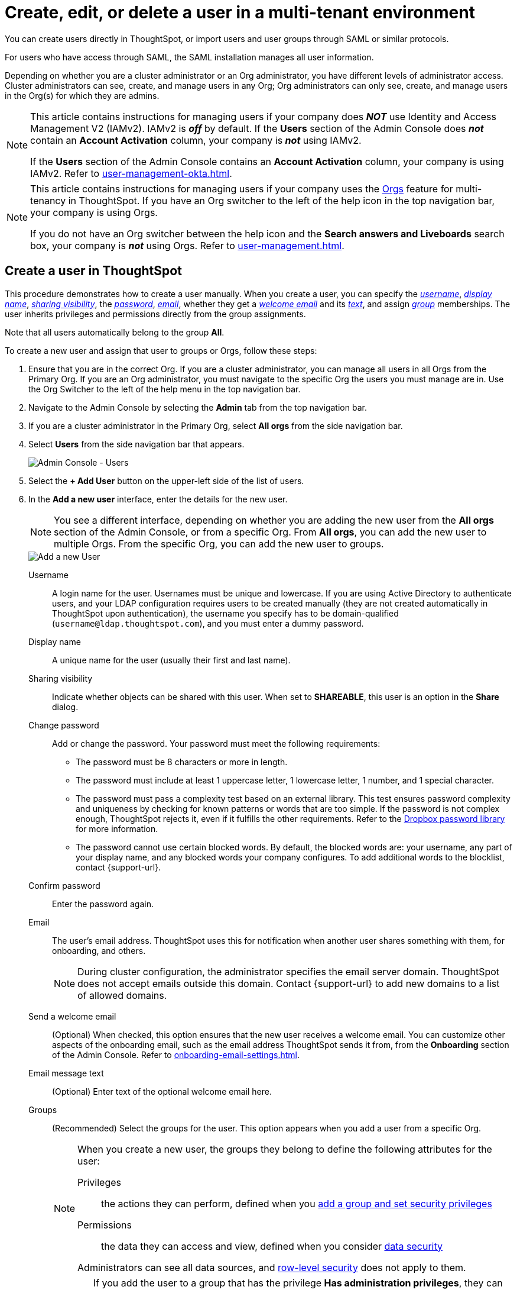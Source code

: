 = Create, edit, or delete a user in a multi-tenant environment
:last_updated: 9/26/2022
:linkattrs:
:experimental:
:page-layout: default-cloud
:description: For each person who accesses ThoughtSpot, you must create an account. When you create a user manually in ThoughtSpot, you manage that user in ThoughtSpot.


You can create users directly in ThoughtSpot, or import users and user groups through SAML or similar protocols.

For users who have access through SAML, the SAML installation manages all user information.

Depending on whether you are a cluster administrator or an Org administrator, you have different levels of administrator access. Cluster administrators can see, create, and manage users in any Org; Org administrators can only see, create, and manage users in the Org(s) for which they are admins.

[NOTE]
====
This article contains instructions for managing users if your company does *_NOT_* use Identity and Access Management V2 (IAMv2). IAMv2 is *_off_* by default. If the *Users* section of the Admin Console does *_not_* contain an *Account Activation* column, your company is *_not_* using IAMv2.

If the *Users* section of the Admin Console contains an *Account Activation* column, your company is using IAMv2. Refer to xref:user-management-okta.adoc[].
====

[NOTE]
====
This article contains instructions for managing users if your company uses the xref:orgs-overview.adoc[Orgs] feature for multi-tenancy in ThoughtSpot. If you have an Org switcher to the left of the help icon in the top navigation bar, your company is using Orgs.

If you do not have an Org switcher between the help icon and the *Search answers and Liveboards* search box, your company is *_not_* using Orgs. Refer to xref:user-management.adoc[].
====

[#add-user]
== Create a user in ThoughtSpot

This procedure demonstrates how to create a user manually.
When you create a user, you can specify the _<<username,username>>_, _<<display-name,display name>>_, _<<sharing-visibility,sharing visibility>>_, the _<<password,password>>_, _<<email,email>>_, whether they get a _<<email-welcome,welcome email>>_ and its _<<email-text,text>>_, and assign _<<groups,group>>_ memberships.
The user inherits privileges and permissions directly from the group assignments.

Note that all users automatically belong to the group *All*.

To create a new user and assign that user to groups or Orgs, follow these steps:

. Ensure that you are in the correct Org. If you are a cluster administrator, you can manage all users in all Orgs from the Primary Org. If you are an Org administrator, you must navigate to the specific Org the users you must manage are in. Use the Org Switcher to the left of the help menu in the top navigation bar.

. Navigate to the Admin Console by selecting the *Admin* tab from the top navigation bar.
.  If you are a cluster administrator in the Primary Org, select *All orgs* from the side navigation bar.
. Select *Users* from the side navigation bar that appears.
+
image::admin-portal-users-orgs.png[Admin Console - Users]

. Select the *+ Add User* button on the upper-left side of the list of users.
. In the *Add a new user* interface, enter the details for the new user.
+
NOTE: You see a different interface, depending on whether you are adding the new user from the *All orgs* section of the Admin Console, or from a specific Org. From *All orgs*, you can add the new user to multiple Orgs. From the specific Org, you can add the new user to groups.
+
image::add-user-orgs.png[Add a new User]
+
[#username]
Username::
A login name for the user. Usernames must be unique and lowercase. If you are using Active Directory to authenticate users, and your LDAP configuration requires users to be created manually (they are not created automatically in ThoughtSpot upon authentication), the username you specify has to be domain-qualified (`username@ldap.thoughtspot.com`), and you must enter a dummy password.
[#display-name]
Display name::
A unique name for the user (usually their first and last name).
[#sharing-visibility]
Sharing visibility::
Indicate whether objects can be shared with this user. When set to *SHAREABLE*, this user is an option in the *Share* dialog.
[#password]
Change password::
Add or change the password. Your password must meet the following requirements:
* The password must be 8 characters or more in length.
* The password must include at least 1 uppercase letter, 1 lowercase letter, 1 number, and 1 special character.
* The password must pass a complexity test based on an external library. This test ensures password complexity and uniqueness by checking for known patterns or words that are too simple. If the password is not complex enough, ThoughtSpot rejects it, even if it fulfills the other requirements. Refer to the https://github.com/dropbox/zxcvbn[Dropbox password library^] for more information.
* The password cannot use certain blocked words. By default, the blocked words are: your username, any part of your display name, and any blocked words your company configures. To add additional words to the blocklist, contact {support-url}.
Confirm password::
Enter the password again.
[#email]
Email::
The user's email address. ThoughtSpot uses this for  notification when another user shares something with them, for onboarding, and others.
+
NOTE: During cluster configuration, the administrator specifies the email server domain. ThoughtSpot does not accept emails outside this domain. Contact {support-url} to add new domains to a list of allowed domains.
[#email-welcome]
Send a welcome email::
(Optional) When checked, this option ensures that the new user receives a welcome email. You can customize other aspects of the onboarding email, such as the email address ThoughtSpot sends it from, from the *Onboarding* section of the Admin Console. Refer to xref:onboarding-email-settings.adoc[].
[#email-text]
Email message text::
(Optional) Enter text of the optional welcome email here.
[#groups]
Groups::
(Recommended) Select the groups for the user. This option appears when you add a user from a specific Org.
+
[NOTE]
====
When you create a new user, the groups they belong to define the following attributes for the user:

Privileges:: the actions they can perform, defined when you xref:group-management.adoc[add a group and set security privileges]

Permissions:: the data they can access and view, defined when you consider xref:data-security.adoc[data security]

Administrators can see all data sources, and xref:security-rls.adoc[row-level security] does not apply to them.
====
+
WARNING: If you add the user to a group that has the privilege *Has administration privileges*, they can see all the data in their Org. If you add the user to a group *in the Primary Org* that has the privilege *Has administration privileges*, they can see all the data in _every_ Org.
+
[#orgs]
Orgs::
(Recommended) Select the Org(s) for the user. This option appears when you add a user from the *All orgs* section of the Admin Console in the Primary Org.

. Select *Add* to create the user.

Note that this process of identifying the user's needs contributes to a robust onboarding process.
See xref:onboarding.adoc[Onboarding users].

[#edit-user]
== Edit an existing user

As an administrator, you can edit a user account, and change the user's groups or Orgs.
You can also help users by resetting their password, and evaluating their onboarding experience to ensure they receive the best possible introduction to relevant information in ThoughtSpot.

To edit an existing user, follow these steps:

. Ensure that you are in the correct Org. If you are a cluster administrator, you can manage all users in all Orgs from the Primary Org. If you are an Org administrator, you must navigate to the specific Org the users you must manage are in. Use the Org Switcher to the left of the help menu in the top navigation bar.

. Navigate to the Admin Console by selecting the *Admin* tab from the top navigation bar.
.  If you are a cluster administrator in the Primary Org, select *All orgs* from the side navigation bar.
. Select *Users* from the side navigation bar that appears.
+
image::admin-portal-users-orgs.png[Admin Console - Users]

. Select the username in the list to open the *Edit User* interface.
+
If you don't immediately see the username you plan to edit, try searching for it.

. In the *Edit User* interface, edit the basic user information.
+
NOTE: You see a different interface, depending on whether you are editing the user information from the *All orgs* section of the Admin Console, or from a specific Org. From *All orgs*, you can edit Orgs the user is in. From the specific Org, you can edit the groups the user is in.
+
You can change the _<<username,username>>_, _<<display-name,display name>>_, _<<sharing-visibility,sharing visibility>>_, _<<password,passwords>>_, and _<<email,user's email>>_.
+
image::edit-user-orgs.png[Edit User]
+
You can also <<edit-user-preview-onboarding,preview onboarding>>, and make changes to the _<<edit-user-groups,Groups>>_ or _<<edit-user-orgs,Orgs>>_ assigned to the user, depending on where you are editing the user information.

. Select *Update*.

[#edit-user-preview-onboarding]
=== Preview onboarding

You can select *Preview business user onboarding* to evaluate this user's first experience with ThoughtSpot.
After previewing the user's default data source and Liveboards, you may choose to change the *<<edit-user-groups,Group>>* assignments.

[#edit-user-groups]
=== Groups

Follow these steps to change the user's groups:

. Ensure that you are editing the user from the specific Org the user is in.
. Select the *Groups* tab.
. Select the groups you want to add in the list by clicking the box next to the group name.
. You can also use *Search* to find groups by name.
. Deselect the groups you want to remove from the list by clearing the box next to the group name.
. Select *Update* to save changes.

image::edit-user-group.png[Edit User Groups]

[#edit-user-orgs]
=== Orgs

Follow these steps to change the Orgs the user is in:

. Ensure that you are editing the user from the *All orgs* section of the Admin Console.
. Select the *Orgs* tab in the *Edit User* interface.
. Select the Org(s) you want to add in the list by clicking the box next to the Org's name.
. You can also use *Search* to find Orgs by name.
. Deselect the Orgs you want to remove from the list by clearing the box next to the Org's name.
. Select *Update* to save changes.

image::edit-user-org.png[Edit User Orgs]

////
{: id="edit-user-email"}
### Email

You can _Resend welcome email_ by clicking **Send**.

Clicking **Test welcome email**  introduces them to ThoughtSpot, and initiates the onboarding process.

Follow these steps to configure group-wide emails:

1. Click the **Email** tab.

2. Under **Resend welcome email**, select either either _All users_ or _New users_.

3. Enter optional text for the email.
   Here, we added "Welcome!"

4. To send the email immediately, click **Send**.

5. To test the email, click "Test welcome email"

6. Click **Update** to save changes.

![Edit User Email]({{ site.baseurl }}/images/edit-user-email.png "Edit User Email")
////

[#delete-user]
== Delete users

To delete users, follow these steps:

. Navigate to the Admin Console by selecting on the *Admin* tab from the top navigation bar.
. Select *Users* from the side navigation bar that appears.
+
image::admin-portal-users-orgs.png[Admin Console - Users]

. Select the users you plan to delete by clicking the box next to the username.
+
If you don't immediately see the username you plan to delete, try searching for it.

. Select *Delete* in the upper-left corner.

[NOTE]
====
A user may exist in multiple Orgs. You can remove a user from multiple Orgs at a time as the cluster administrator, or remove a user from one specific Org as that Org’s administrator.

To remove a user from multiple Orgs at a time, the cluster administrator must be in the Primary Org, in the *All orgs > Users* section of the Admin Console.
====

[#add-users-to-orgs]
== Add multiple users to an Org

To add multiple users to an Org, you must be on the *All Orgs* section of the *Users* interface.
Follow these steps:

. Ensure that you are in the Primary Org. Use the Org Switcher to the left of the help menu in the top navigation bar.
. Navigate to the Admin Console by selecting on the *Admin* tab from the top navigation bar.
. Select *All orgs* in the left navigation bar.
. Select *Users*.

. Select the names of users you plan to add to Orgs by clicking the box next to the user name.
+
If you don't immediately see the user name, try searching for it.

. Select the *Add to org* button above the list of users.
. In the *Add to org* interface, open the dropdown menu.
. Select an Org, or use the search bar to find an Org and select it.
. Select *Save*.

'''
> **Related information**
>
> * xref:orgs-administration-overview.adoc[Orgs administration]
> * xref:group-management-orgs.adoc[]
> * xref:admin-console-orgs.adoc[]